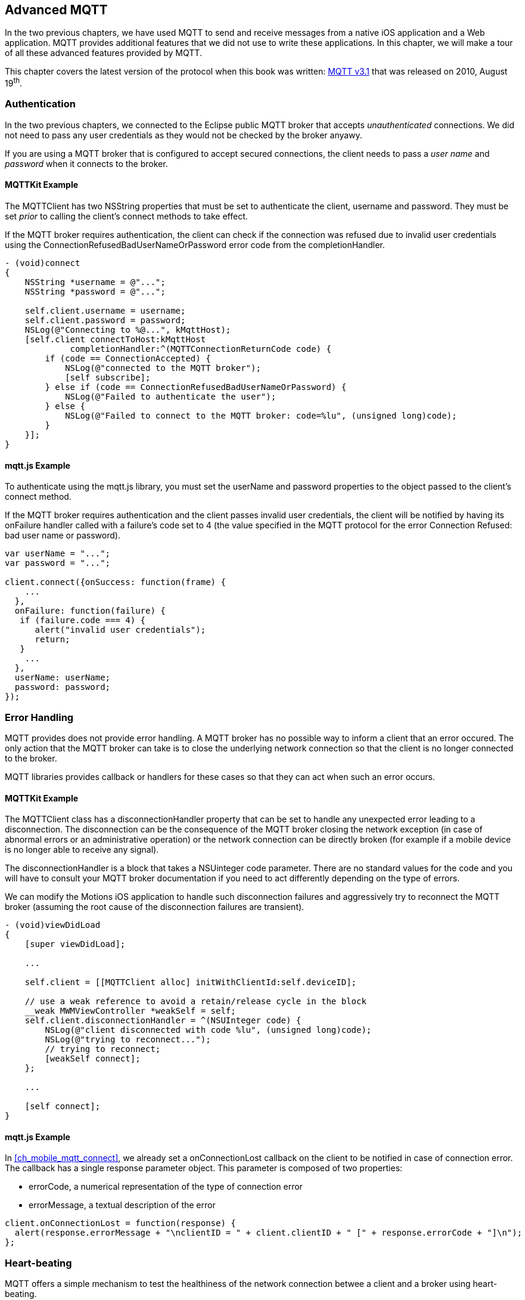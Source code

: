 [[ch_advanced_mqtt]]
== Advanced MQTT

[role="lead"]
In the two previous chapters, we have used MQTT to send and receive messages from a native iOS application and a Web application.
MQTT provides additional features that we did not use to write these applications. In this chapter, we will make a tour of all these advanced features provided by MQTT.

This chapter covers the latest version of the protocol when this book was written:
http://www.ibm.com/developerworks/webservices/library/ws-mqtt/index.html[MQTT v3.1] that was released on 2010, August 19^th^.

=== Authentication

In the two previous chapters, we connected to the Eclipse public MQTT broker that accepts _unauthenticated_ connections. We did not need to pass any user credentials as they would not be checked by the broker anyawy.

If you are using a MQTT broker that is configured to accept secured connections, the client needs to pass a _user name_ and _password_ when it connects to the broker.

==== +MQTTKit+ Example

The +MQTTClient+ has two +NSString+ properties that must be set to authenticate the client, +username+ and +password+. They must be set _prior_ to calling the client's +connect+ methods to take effect.

If the MQTT broker requires authentication, the client can check if the connection was refused due to invalid user credentials using the +ConnectionRefusedBadUserNameOrPassword+ error code from the +completionHandler+.

[source,objc]
----
- (void)connect
{
    NSString *username = @"...";
    NSString *password = @"...";

    self.client.username = username;
    self.client.password = password;
    NSLog(@"Connecting to %@...", kMqttHost);
    [self.client connectToHost:kMqttHost
             completionHandler:^(MQTTConnectionReturnCode code) {
        if (code == ConnectionAccepted) {
            NSLog(@"connected to the MQTT broker");
            [self subscribe];
        } else if (code == ConnectionRefusedBadUserNameOrPassword) {
            NSLog(@"Failed to authenticate the user");
        } else {
            NSLog(@"Failed to connect to the MQTT broker: code=%lu", (unsigned long)code);
        }
    }];
}
----

==== +mqtt.js+ Example

To authenticate using the +mqtt.js+ library, you must set the +userName+ and +password+ properties to the object passed to the client's +connect+ method.

If the MQTT broker requires authentication and the client passes invalid user credentials, the client will be notified by having its +onFailure+ handler called with a failure's code set to +4+ (the value specified in the MQTT protocol for the error +Connection Refused: bad user name or password+).

[source,js]
----
var userName = "...";
var password = "...";

client.connect({onSuccess: function(frame) {
    ...
  },
  onFailure: function(failure) {
   if (failure.code === 4) {
      alert("invalid user credentials");
      return;
   }
    ...
  },
  userName: userName;
  password: password;
});
----

=== Error Handling

MQTT provides does not provide error handling. A MQTT broker has no possible way to inform a client that an error occured. The only action that the MQTT broker can take is to close the underlying network connection so that the client is no longer connected to the broker.

MQTT libraries provides callback or handlers for these cases so that they can act when such an error occurs.

==== +MQTTKit+ Example

The +MQTTClient+ class has a +disconnectionHandler+ property that can be set to handle any unexpected error leading to a disconnection. The disconnection can be the consequence of the MQTT broker closing the network exception (in case of abnormal errors or an administrative operation) or the network connection can be directly broken (for example if a mobile device is no longer able to receive any signal).

The +disconnectionHandler+ is a block that takes a +NSUinteger code+ parameter.
There are no standard values for the code and you will have to consult your MQTT broker documentation if you need to act differently depending on the type of errors.

We can modify the +Motions+ iOS application to handle such disconnection failures and aggressively try to reconnect the MQTT broker (assuming the root cause of the disconnection failures are transient).

[source,objc]
----
- (void)viewDidLoad
{
    [super viewDidLoad];

    ...

    self.client = [[MQTTClient alloc] initWithClientId:self.deviceID];

    // use a weak reference to avoid a retain/release cycle in the block
    __weak MWMViewController *weakSelf = self;
    self.client.disconnectionHandler = ^(NSUInteger code) {
        NSLog(@"client disconnected with code %lu", (unsigned long)code);
        NSLog(@"trying to reconnect...");
        // trying to reconnect;
        [weakSelf connect];
    };

    ...

    [self connect];
}
----

==== +mqtt.js+ Example

In <<ch_mobile_mqtt_connect>>, we already set a +onConnectionLost+ callback on the +client+ to be notified in case of connection error. The callback has a single +response+ parameter object. This parameter is composed of two properties:

* +errorCode+, a numerical representation of the type of connection error
* +errorMessage+, a textual description of the error

[source,js]
----
client.onConnectionLost = function(response) {
  alert(response.errorMessage + "\nclientID = " + client.clientID + " [" + response.errorCode + "]\n");
};
----

=== Heart-beating

MQTT offers a simple mechanism to test the healthiness of the network connection betwee a client and a broker using heart-beating.

Heart-beating is enabled by specifying a _keep alive timer_ when the client initially connects to the broker. This timer, measured in seconds, defines the maximum time interval between messages received from a client. It allows the client and broker to detect whether the network connection is broken without waiting for the long TCP/IP timeout. A timer value of +0+ disables heart-beating.

In the absence of regular messages exchanged between them, the client and the broker automaticall send respective heart-beats (+PINGREQ+ for the clien and +PINGRESP+ for the broker) based on the keep alive timer to check the healthiness of the network connection.

If the client does not receive heart-beats from the broker, it will close the underlying network connection and report an error.

If the broker does not receive heart-beats from the client, it will consider that the client is disconnected.

[CAUTION]
====
Setting a good value for the keep alive timer is highly dependent on the application use cases and the platform it runs on.

For mobile devices that are subject to frequent intermittent network failures, using a value too small will report false failures and increase the instability of the application. It will also increase the bandwith and battery usage as heart-beats would have to be sent over the network more frequently.
====

==== +MQTTKit+ Example

By default, +MQTTKit+ defines a keep alive timer of 60 seconds.

It is possible to change this value using the +keepAlive+ property on the +MQTTClient+ object. The property type is a +short+ and its value must be changed prior to calling the client's +connect+ methods to take effect.

[source,objc]
----
MQTTClient *client = [[MQTTClient alloc] initWithClientId:clientID];
client.keepAlive = 10; // seconds
[client connectToHost:host
    completionHandler:^(MQTTConnectionReturnCode code) {
        //...
}];
----

==== +mqtt.js+ Example

+mqtt.js+ also defines a keep aliver timer of 60 seconds by default.

The +client+'s +connect+ method can take an optional +keepAliveInterval+ integer to specify another value (or +0+ to disable heart-beating).

[source,js]
----
client.connect({onSuccess: function(frame) {
    ...
  },
  onFailure: function(failure) {
    ...
  },
  keepAliveInterval: 10 // seconds
});
----

=== Last Will

One strength of messaging protocols is that producers and consumers are loosely coupled. They do not have to be online at the same time to exchange messages. The producer can send a message to a destination and be terminated. The messaging broker will then deliver the message to a consumer when it subscribes to this destination.

However there are cases where an application may require more information on the liveness of messaging clients.

Let's take the example of the +Motions+ application that broadcasts the device position when it moves. A consumer of the device position topic will consume these messages.
However, how could the consumer distinguish between receiving the messages because the device does not move or because the device is offline and has stopped broadcasting its position.

If the device is offline, the consumer may want to be notified to discard the device position from the map or show it differently from other _live_ devices.

MQTT provides a _last will_ feature that we could use to handle this use case.

When a MQTT client connects to the broker, it can specify a last will message that will be published to a last will topic by the broker _on behalf_ of the client in case of unexpected disconnection. If the client disconnects normally, its last will message is not published.
If the client uses heart-beating and the broker fails to receive its heart-beat in a timely fashion, this is considered as an unexpected disconnection and the last will message will be published.

We could use this last will to let consumers know that the +Motions+ iOS application has been terminated abnormally or its device is no longer reachable (in case of network disconnection).

==== +MQTTKit+ Example

The +STOMPClient+ object has +setWill:toTopic:withQos:retain+ and +setWillData:toTopic:withQos:retain+ methods to specify the client's last will. The differences between the two methods is that the first one takes a +NSString+ for the will message payload and the second takes a +NSData+. These methods must be called before the client connects to the MQTT broker to take effect.

We could improve the +Motions+ iOS application by specifying a last will to its +client+ object in +MWMViewController.m+ before it connects.

The last will topic can be any MQTT topic. We will use the +/mwm/lastWill+ topic so that a consumer would have to subscribe to this topic to be notified of any device's abnormal disconnection.
The payload of the last will message is a simple JSON object with a +deviceID+ property.
We will encapsulate the setup of the last will in a +setWill+ method.

[source,objc]
----
- (void)setLastWill
{
    NSString *willTopic = @"/mwm/lastWill";
    NSDictionary *dict = @{ @"deviceID": self.deviceID};
    NSData *willData = [NSJSONSerialization dataWithJSONObject:dict options:0 error:nil];

    [self.client setWillData:willData
                 toTopic:willTopic
                 withQos:ExactlyOnce
                  retain:NO];
}
----

We just need to call this method before connecting to the MQTT broker in +connect+.

[source,objc]
----
- (void)connect
{
    [self setLastWill];
    NSLog(@"Connecting to %@...", kMqttHost);
    [self.client connectToHost:kMqttHost
             completionHandler:^(MQTTConnectionReturnCode code) {
        ...
    }];
}
----

Similarly to regular message, the last will message can specify its QoS and whether it must be retained. Last Will message may be important but infrequent. Using a QoS of exactly-once will ensure that a consumer of the last will topic will not receive false positives on the device's disconnection.
We will also not retain the last will message. If it would be retained, a newly subscribed consumer would receive it and could assume that a device has been disconnecting while it reconnected in the mean time.

Before we configure the web application's own last will, we can first update it to discard data when it receives the last will message from a device.

To achieve this, we need to:

. subscribe to the last will topic +/mwm/lastWill+
. update the subscription callback to handle last will messages

The first step is done in the +onSuccess+ callback passed to +client+'s +connect+ method when we were already subscribing to the devices' motion topics.

[source,js]
----
var lastWillTopic = "/mwm/lastWill";

client.connect({onSuccess: function(frame) {
  // once the client is successfully connected,
  // subscribe to all the motions topics
  client.subscribe("/mwm/+/motion");
  // subscribe to the last will topic too:
  client.subscribe(lastWillTopic);
},
----

The second step requires to modify the +client+'s +onMessageArrived+ callback to check whether the message is coming from the last will topic and discard the device data if that the case. Since the last will message representation is a JSON object, we must first parse it by calling +JSON.parse+ on the message's +payloadString+

[source,js]
----
client.onMessageArrived = function(message) {
  if (message.destinationName === lastWillTopic) {
    var payload = JSON.parse(message.payloadString);
    discard(payload.deviceID);
    return;
  }
  // the rest of the function is unchanged
  ...
};
----

The +discard+ function will delete the data from the +devices+ dictionary and remove the HTML elements that were created to display the device.

[source,js]
----
function discard(deviceID) {
  console.log("discard data for " + deviceID);
  delete devices[deviceID];
  $('#'+ deviceID).remove();
}
----

==== +mqtt.js+ Example

It is also possible to set a client's last will using +mqtt.js+.
The +client+'s +connect+ method can take an optional +willMessage+ object that represents the last will message to send if it disconnects unexpectedly.
The value is a regular MQTT message created by calling +new Messaging.Message+ constructor and specifying its +destinationName+ (the last will topic), and optionally its +qos+ and +retained+ value.

[source,js]
----
var willMessage = new Messaging.Message("Web client " + clientID + " has unexpectedly died");
willMessage.destinationName = "/mwm/lastWill/web";
willMessage.qos = 2; // exactly once
willMessage.retained = false;

// specify the last will when the client connects to the broker
client.connect({onSuccess: function(frame) {
    ...
  },
  onFailure: function(failure) {
    ...
  },
  willMessage: willMessage
});
----

Often, applications may not need to be notified of the last will of another MQTT client. However, we may still want to monitor the unexpected disconnection to be informed of the liveness of the whole system.
If all MQTT clients have configured their last will, we can have a crude monitoring application by subscribing to all their last will topics.

[source,bash]
----
$ mosquitto_sub -h iot.eclipse.org -t /mwm/lastWill/# -v
...
/mwm/lastWill {"deviceID":"C0962483-7DD9-43CC-B1A0-2E7FBFC05060"}
/mwm/lastWill/web Web client 0.90778b769105b876 has unexpectedly died
----

[NOTE]
====
We have subscribed to the wildcard topic +/mwm/lastWill/#+ to receive messages from both +/mwm/lastWill+ (that is used by the +Motions+ iOS application) and any of its child including +/mwmw/lastWill/web+ (that is used by the web application).
====

=== Clean Session

When a MQTT client connects to the broker, it can specify whether the broker must store its state after it disconnects and until it reconnects. The client state that is store includes its subscriptions and any in-flight with a QoS greater or equals to +1+. Messages with a QoS of +0+ (+At Most Once+) are not stored since they are delivered on a best effort basis.

The client uses a "Clean Session" flag for this. If the flag is set, the broker will not store any state and the connection opened by the client will be _clean_. If the flag is not set, the broker will store the client state.

A client with the "Clean Session" flag set will have to subscribe again to consume messages.

A client does not set the "Clean Session" flag will consume memory on the broker side (to store its state) and the broker may also perform administrative operations to remove such state.
Unless there is a strong incentive to use such a client, it is better practice to use a "Clean session" client and subscribes again after it reconnects.

==== +MQTTKit+ Example

By default, MQTT clients created using +MQTTKit+ have the "Clean Session" flag set (their state is not stored by the broker after they disconnect).
It is also possible to change this behaviour by using the +MQTTClient+'s +initWithClientID:cleanSession:+ initializer and passing +NO+ to its +cleanSession+ parameter.

[source,objc]
----
- (void)viewDidLoad
{
    [super viewDidLoad];

    ...

    // do not clean the session in the broker when the client disconnects
    self.client = [[MQTTClient alloc] initWithClientID:self.deviceID
                                          cleanSession:NO];

    ...

    [self connect];
}
----

If the +Motions+ iOS application is modified this way, we can test it by connecting to the broker (so that the broker knows that it must store its state) and closing the application.

While the application is closed, we will modify the +motions.html+ Web application to send an alert message to the device alert topic with a QoS of +1+ (+At Least Once+).

[source,js]
----
function sendAlert(deviceID) {
  var message = new Messaging.Message("red");
  message.destinationName = "/mwm/" + deviceID + "/alert";
  // send the alert with a QoS of at-least-once
  message.qos = 1;
  client.send(message);
}
----

The client will not be available to receive the message so the broker must store it to deliver when the client reconnects.

If we open the +Motions+ iOS application again, the broker will then deliver the message to the client.

==== +mqtt.js+ Example

The clients created by the +mqtt.js+ library also connects by default with the "Clean Session" flag set. It is possible to change this behaviour by adding a +cleanSession+ property set to +false+ in the properties passed to the client's +connect+ method.

[source,js]
----
// specify that the session must not be cleaned when the client connects to the broker
client.connect({onSuccess: function(frame) {
    ...
  },
  onFailure: function(failure) {
    ...
  },
  cleanSession: false
});
----

=== Summary

MQTT is a simple protocol that provides few advanced features. However these features can be handy to solve common issues encountered by messaging applications.

In this chapter, we learn to use:

* _authentication_ to ensure that only authenticated clients can communicate with the MQTT broker
* _error handling_ to face unexpected connection issues and eventually reconnect to the broker
* _heart-beating_ to ensure that the network connection between the client and broker is healthy and kill the connection if that is not the case
* _last will_ to let the broker sent a message on behalf of the client in case of unexpected disconnection
* _clean session_ to preserve client state on the broker between connections
